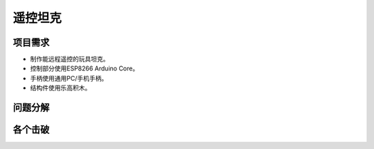 遥控坦克
========

项目需求
--------
- 制作能远程遥控的玩具坦克。
- 控制部分使用ESP8266 Arduino Core。
- 手柄使用通用PC/手机手柄。
- 结构件使用乐高积木。

问题分解
--------

各个击破
--------